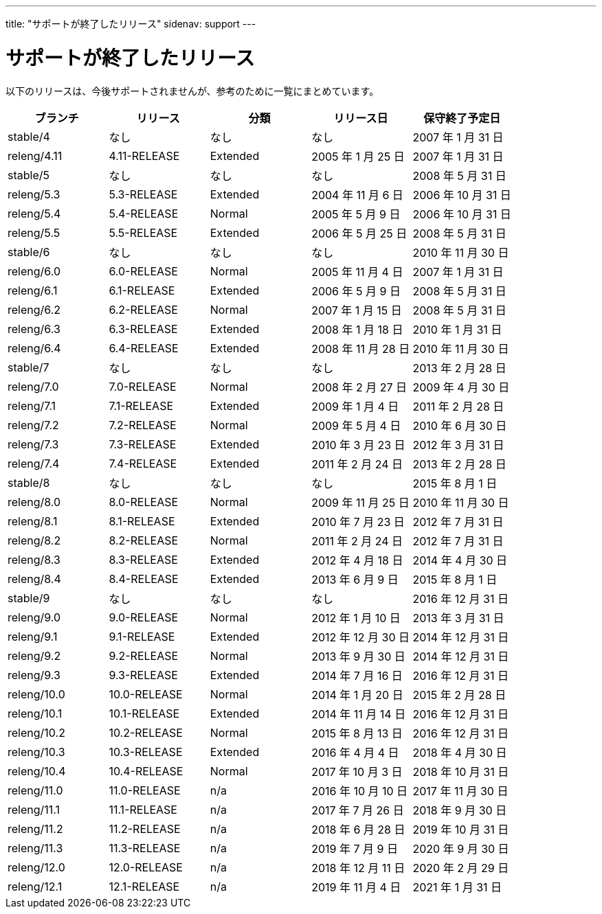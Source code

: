 ---
title: "サポートが終了したリリース"
sidenav: support
---

= サポートが終了したリリース

以下のリリースは、今後サポートされませんが、参考のために一覧にまとめています。

[.tblbasic]
[cols=",,,,",options="header",]
|===
|ブランチ |リリース |分類 |リリース日 |保守終了予定日
|stable/4 |なし |なし |なし |2007 年 1 月 31 日
|releng/4.11 |4.11-RELEASE |Extended |2005 年 1 月 25 日 |2007 年 1 月 31 日
|stable/5 |なし |なし |なし |2008 年 5 月 31 日
|releng/5.3 |5.3-RELEASE |Extended |2004 年 11 月 6 日 |2006 年 10 月 31 日
|releng/5.4 |5.4-RELEASE |Normal |2005 年 5 月 9 日 |2006 年 10 月 31 日
|releng/5.5 |5.5-RELEASE |Extended |2006 年 5 月 25 日 |2008 年 5 月 31 日
|stable/6 |なし |なし |なし |2010 年 11 月 30 日
|releng/6.0 |6.0-RELEASE |Normal |2005 年 11 月 4 日 |2007 年 1 月 31 日
|releng/6.1 |6.1-RELEASE |Extended |2006 年 5 月 9 日 |2008 年 5 月 31 日
|releng/6.2 |6.2-RELEASE |Normal |2007 年 1 月 15 日 |2008 年 5 月 31 日
|releng/6.3 |6.3-RELEASE |Extended |2008 年 1 月 18 日 |2010 年 1 月 31 日
|releng/6.4 |6.4-RELEASE |Extended |2008 年 11 月 28 日 |2010 年 11 月 30 日
|stable/7 |なし |なし |なし |2013 年 2 月 28 日
|releng/7.0 |7.0-RELEASE |Normal |2008 年 2 月 27 日 |2009 年 4 月 30 日
|releng/7.1 |7.1-RELEASE |Extended |2009 年 1 月 4 日 |2011 年 2 月 28 日
|releng/7.2 |7.2-RELEASE |Normal |2009 年 5 月 4 日 |2010 年 6 月 30 日
|releng/7.3 |7.3-RELEASE |Extended |2010 年 3 月 23 日 |2012 年 3 月 31 日
|releng/7.4 |7.4-RELEASE |Extended |2011 年 2 月 24 日 |2013 年 2 月 28 日
|stable/8 |なし |なし |なし |2015 年 8 月 1 日
|releng/8.0 |8.0-RELEASE |Normal |2009 年 11 月 25 日 |2010 年 11 月 30 日
|releng/8.1 |8.1-RELEASE |Extended |2010 年 7 月 23 日 |2012 年 7 月 31 日
|releng/8.2 |8.2-RELEASE |Normal |2011 年 2 月 24 日 |2012 年 7 月 31 日
|releng/8.3 |8.3-RELEASE |Extended |2012 年 4 月 18 日 |2014 年 4 月 30 日
|releng/8.4 |8.4-RELEASE |Extended |2013 年 6 月 9 日 |2015 年 8 月 1 日
|stable/9 |なし |なし |なし |2016 年 12 月 31 日
|releng/9.0 |9.0-RELEASE |Normal |2012 年 1 月 10 日 |2013 年 3 月 31 日
|releng/9.1 |9.1-RELEASE |Extended |2012 年 12 月 30 日 |2014 年 12 月 31 日
|releng/9.2 |9.2-RELEASE |Normal |2013 年 9 月 30 日 |2014 年 12 月 31 日
|releng/9.3 |9.3-RELEASE |Extended |2014 年 7 月 16 日 |2016 年 12 月 31 日
|releng/10.0 |10.0-RELEASE |Normal |2014 年 1 月 20 日 |2015 年 2 月 28 日
|releng/10.1 |10.1-RELEASE |Extended |2014 年 11 月 14 日 |2016 年 12 月 31 日
|releng/10.2 |10.2-RELEASE |Normal |2015 年 8 月 13 日 |2016 年 12 月 31 日
|releng/10.3 |10.3-RELEASE |Extended |2016 年 4 月 4 日 |2018 年 4 月 30 日
|releng/10.4 |10.4-RELEASE |Normal |2017 年 10 月 3 日 |2018 年 10 月 31 日
|releng/11.0 |11.0-RELEASE |n/a |2016 年 10 月 10 日 |2017 年 11 月 30 日
|releng/11.1 |11.1-RELEASE |n/a |2017 年 7 月 26 日 |2018 年 9 月 30 日
|releng/11.2 |11.2-RELEASE |n/a |2018 年 6 月 28 日 |2019 年 10 月 31 日
|releng/11.3 |11.3-RELEASE |n/a |2019 年 7 月 9 日 |2020 年 9 月 30 日
|releng/12.0 |12.0-RELEASE |n/a |2018 年 12 月 11 日 |2020 年 2 月 29 日
|releng/12.1 |12.1-RELEASE |n/a |2019 年 11 月 4 日 |2021 年 1 月 31 日
|===
